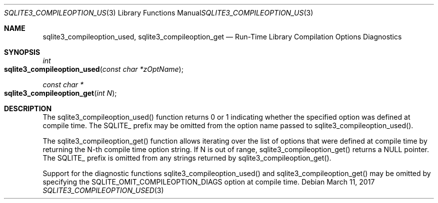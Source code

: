 .Dd March 11, 2017
.Dt SQLITE3_COMPILEOPTION_USED 3
.Os
.Sh NAME
.Nm sqlite3_compileoption_used ,
.Nm sqlite3_compileoption_get
.Nd Run-Time Library Compilation Options Diagnostics
.Sh SYNOPSIS
.Ft int 
.Fo sqlite3_compileoption_used
.Fa "const char *zOptName"
.Fc
.Ft const char *
.Fo sqlite3_compileoption_get
.Fa "int N"
.Fc
.Sh DESCRIPTION
The sqlite3_compileoption_used() function returns 0 or 1 indicating
whether the specified option was defined at compile time.
The SQLITE_ prefix may be omitted from the option name passed to sqlite3_compileoption_used().
.Pp
The sqlite3_compileoption_get() function allows iterating over the
list of options that were defined at compile time by returning the
N-th compile time option string.
If N is out of range, sqlite3_compileoption_get() returns a NULL pointer.
The SQLITE_ prefix is omitted from any strings returned by sqlite3_compileoption_get().
.Pp
Support for the diagnostic functions sqlite3_compileoption_used() and
sqlite3_compileoption_get() may be omitted by specifying the SQLITE_OMIT_COMPILEOPTION_DIAGS
option at compile time.
.Pp
